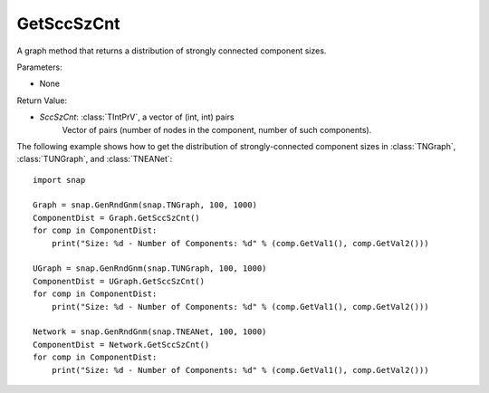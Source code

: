 GetSccSzCnt
'''''''''''

.. function:: GetSccSzCnt()

A graph method that returns a distribution of strongly connected component sizes.

Parameters:

- None

Return Value:

- *SccSzCnt*: :class:`TIntPrV`, a vector of (int, int) pairs
    Vector of pairs (number of nodes in the component, number of such components).


The following example shows how to get the distribution of strongly-connected component sizes in
:class:`TNGraph`, :class:`TUNGraph`, and :class:`TNEANet`::

	import snap

	Graph = snap.GenRndGnm(snap.TNGraph, 100, 1000)
	ComponentDist = Graph.GetSccSzCnt()
	for comp in ComponentDist:
	    print("Size: %d - Number of Components: %d" % (comp.GetVal1(), comp.GetVal2()))

	UGraph = snap.GenRndGnm(snap.TUNGraph, 100, 1000)
	ComponentDist = UGraph.GetSccSzCnt()
	for comp in ComponentDist:
	    print("Size: %d - Number of Components: %d" % (comp.GetVal1(), comp.GetVal2()))

	Network = snap.GenRndGnm(snap.TNEANet, 100, 1000)
	ComponentDist = Network.GetSccSzCnt()
	for comp in ComponentDist:
	    print("Size: %d - Number of Components: %d" % (comp.GetVal1(), comp.GetVal2()))
